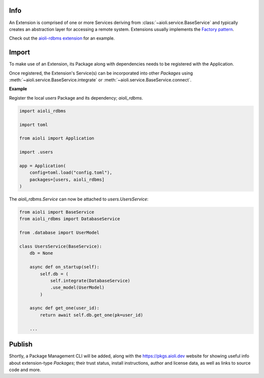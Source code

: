 Info
====

An Extension is comprised of one or more Services deriving from :class:`~aioli.service.BaseService` and typically
creates an abstraction layer for accessing a remote system. Extensions usually implements the
`Factory pattern <https://en.wikipedia.org/wiki/Factory_method_pattern>`_.

Check out the `aioli-rdbms extension <https://github.com/aioli-framework/aioli-rdbms>`_ for an example.


Import
======

To make use of an Extension, its Package along with dependencies needs to be registered with the Application.

Once registered, the Extension's Service(s) can be incorporated into other *Packages* using
:meth:`~aioli.service.BaseService.integrate` or :meth:`~aioli.service.BaseService.connect`.

**Example**

Register the local *users* Package and its dependency; *aioli_rdbms*.

.. code-block:: python

   import aioli_rdbms

   import toml

   from aioli import Application

   import .users

   app = Application(
       config=toml.load("config.toml"),
       packages=[users, aioli_rdbms]
   )




The *aioli_rdbms.Service* can now be attached to *users.UsersService*:

.. code-block:: python

    from aioli import BaseService
    from aioli_rdbms import DatabaseService

    from .database import UserModel

    class UsersService(BaseService):
        db = None

        async def on_startup(self):
            self.db = (
                self.integrate(DatabaseService)
                .use_model(UserModel)
            )

        async def get_one(user_id):
            return await self.db.get_one(pk=user_id)

        ...


Publish
=======

Shortly, a Package Management CLI will be added, along with the
`https://pkgs.aioli.dev <https://pkgs.aioli.dev>`_ website for showing useful info about extension-type *Packages*;
their trust status, install instructions, author and license data, as well as links to source code and more.
